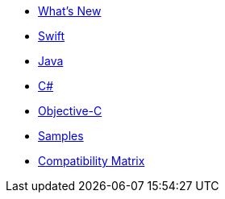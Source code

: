 * xref:index.adoc[What's New]
* xref:swift.adoc[Swift]
* xref:java.adoc[Java]
* xref:csharp.adoc[C#]
* xref:objc.adoc[Objective-C]
* xref:samples.adoc[Samples]
* xref:compatibility-matrix.adoc[Compatibility Matrix]
